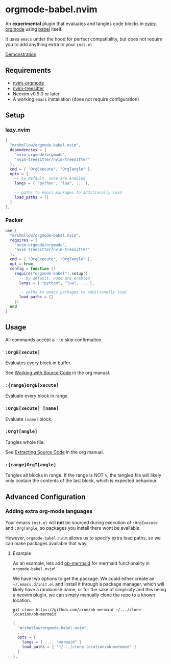 * orgmode-babel.nvim

An *experimental* plugin that evaluates and tangles code blocks in
[[https://github.com/nvim-orgmode/orgmode][nvim-orgmode]] using
[[https://orgmode.org/worg/org-contrib/babel/][babel]] itself.

It uses ~emacs~ under the hood for perfect compatibility, but does not require
you to add anything extra to your ~init.el~.

[[https://github.com/mrshmllow/BetterRecipeBook/assets/40532058/b1ca7384-4bb3-47d8-9148-b85f3a2ea54a][Demonstration]]

** Requirements

- [[https://github.com/nvim-orgmode/orgmode][nvim-orgmode]]
- [[https://github.com/nvim-treesitter/nvim-treesitter][nvim-treesitter]]
- Neovim v0.9.0 or later
- A working ~emacs~ installation (does not require configuration)

** Setup

*** lazy.nvim

#+begin_src lua
{
  "mrshmllow/orgmode-babel.nvim",
  dependencies = {
    "nvim-orgmode/orgmode",
    "nvim-treesitter/nvim-treesitter"
  },
  cmd = { "OrgExecute", "OrgTangle" },
  opts = {
    -- by default, none are enabled
    langs = { "python", "lua", ... },

    -- paths to emacs packages to additionally load
    load_paths = {}
  }
},
#+end_src

*** Packer

#+begin_src lua
use {
  "mrshmllow/orgmode-babel.nvim",
  requires = {
    "nvim-orgmode/orgmode",
    "nvim-treesitter/nvim-treesitter"
  },
  cmd = { "OrgExecute", "OrgTangle" },
  opt = true,
  config = function ()
    require("orgmode-babel").setup({
      -- by default, none are enabled
      langs = { "python", "lua", ... },

      -- paths to emacs packages to additionally load
      load_paths = {}
    })
  end
}
#+end_src

** Usage

All commands accept a ~!~ to skip confirmation.

*** ~:OrgE[xecute]~

Evaluates every block in buffer.

See [[https://orgmode.org/manual/Working-with-Source-Code.html][Working with
    Source Code]] in the org manual.

*** ~:{range}OrgE[xecute]~

Evaluate every block in range.

*** ~:OrgE[xecute] [name]~

Evaluate ~[name]~ block.

*** ~:OrgT[angle]~

Tangles whole file.

See [[https://orgmode.org/manual/Extracting-Source-Code.html][Extracting Source
    Code]] in the org manual.

*** ~:{range}OrgT[angle]~

Tangles all blocks in range. If the range is NOT ~%~, the tangled file will
likely only contain the contents of the last block, which is expected
behaviour.

** Advanced Configuration
*** Adding extra org-mode languages
 
Your emacs ~init.el~ will *not* be sourced during execution of ~:OrgExecute~ and
~:OrgTangle~, so packages you install there wont be available.

However, ~orgmode-babel.nvim~ allows us to specify extra load paths, so we can
make packages available that way.

**** Example

As an example, lets add [[https://github.com/arnm/ob-mermaid][ob-mermaid]] for
mermaid functionality in ~orgmode-babel.nvim~!

We have two options to get the package. We could either create an
=~/.emacs.d/init.el= and install it through a package manager, which will likely
have a randomish name, or for the sake of simplicity and this being a neovim
plugin, we can simply manually clone the repo to a known location.

#+begin_example
git clone https://github.com/arnm/ob-mermaid ~/.../clone-location/ob-mermaid
#+end_example

#+begin_src lua
{
  "mrshmllow/orgmode-babel.nvim",
  ...
  opts = {
    langs = { ..., "mermaid" }
    load_paths = { "~/.../clone-location/ob-mermaid" }
  }
},
#+end_src


